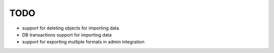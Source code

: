 ====
TODO
====

* support for deleting objects for importing data

* DB transactions support for importing data

* support for exporting multiple formats in admin integration
